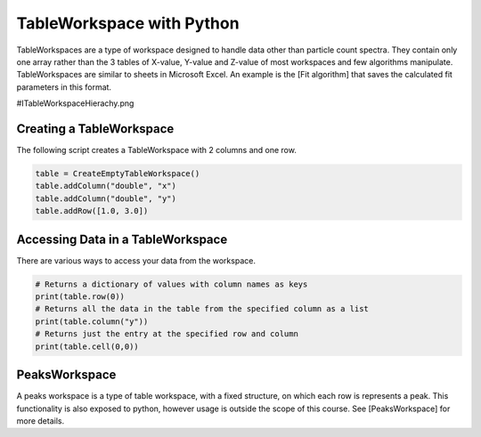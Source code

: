 .. _04_table_ws_py:

===========================
TableWorkspace with Python
===========================


TableWorkspaces are a type of workspace designed to handle data other than particle count spectra. They contain only one array rather than the 3 tables of X-value, Y-value and Z-value of most workspaces and few algorithms manipulate. TableWorkspaces are similar to sheets in Microsoft Excel. An example is the [Fit algorithm] that saves the calculated fit parameters in this format.

#ITableWorkspaceHierachy.png

Creating a TableWorkspace
=========================

The following script creates a TableWorkspace with 2 columns and one row.

.. code-block:: python

    table = CreateEmptyTableWorkspace()
    table.addColumn("double", "x")
    table.addColumn("double", "y")
    table.addRow([1.0, 3.0])

Accessing Data in a TableWorkspace
==================================

There are various ways to access your data from the workspace.

.. code-block:: python

    # Returns a dictionary of values with column names as keys
    print(table.row(0))
    # Returns all the data in the table from the specified column as a list
    print(table.column("y"))
    # Returns just the entry at the specified row and column
    print(table.cell(0,0))

PeaksWorkspace
==============

A peaks workspace is a type of table workspace, with a fixed structure, on which each row is represents a peak. This functionality is also exposed to python, however usage is outside the scope of this course. See [PeaksWorkspace] for more details.